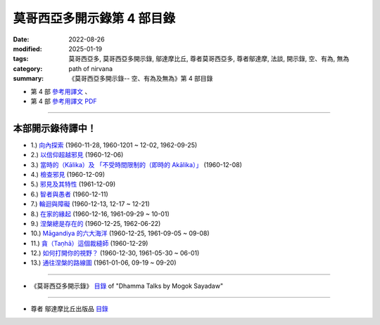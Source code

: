 ==============================
莫哥西亞多開示錄第 4 部目錄
==============================

:date: 2022-08-26
:modified: 2025-01-19
:tags: 莫哥西亞多, 莫哥西亞多開示錄, 鄔達摩比丘, 尊者莫哥西亞多, 尊者鄔達摩, 法談, 開示錄, 空、有為, 無為
:category: path of nirvana
:summary: 《莫哥西亞多開示錄-- 空、有為及無為》第 4 部目錄


- 第 4 部 `參考用譯文 <http://nanda.online-dhamma.net/mogok-sayadaw-pdf-odt-etc/han/Dhamma_Talks_by_Mogok_Sayadaw-part04-ref.html>`__ 、

- 第 4 部 `參考用譯文 PDF <http://nanda.online-dhamma.net/mogok-sayadaw-pdf-odt-etc/han/Dhamma_Talks_by_Mogok_Sayadaw-part04-ref.pdf>`__

------

本部開示錄待譯中！
~~~~~~~~~~~~~~~~~~~~~

- 1.) `向內探索 <{filename}pt04-01-inward-exploration-han%zh.rst>`_ (1960-11-28, 1960-1201 ~ 12-02, 1962-09-25)

- 2.) `以信仰超越邪見 <{filename}pt04-02-with-faith-transcend-wrong-view-han%zh.rst>`_ (1960-12-06)

- 3.) `當時的（Kālika）及 「不受時間限制的（即時的 Akālika）」 <{filename}pt04-03-time-comsuming-and-timeless-kalika-and-akalika-han%zh.rst>`_ (1960-12-08)

- 4.) `檢查邪見 <{filename}pt04-04-checking-for-wrong-views-han%zh.rst>`_ (1960-12-09)

- 5.) `邪見及其特性 <{filename}pt04-05-wrong-views-and-characters-han%zh.rst>`_ (1961-12-09)

- 6.) `智者與愚者 <{filename}pt04-06-the-wise-and-the-fool-han%zh.rst>`_ (1960-12-11)

- 7.) `輪迴與障礙 <{filename}pt04-07-samsara-and-the-hindrances-han%zh.rst>`_ (1960-12-13, 12-17 ~ 12-21)

- 8.) `在家的緣起 <{filename}pt04-08-dependent-origination-at-home-han%zh.rst>`_ (1960-12-16, 1961-09-29 ~ 10-01)

- 9.) `涅槃總是存在的 <{filename}pt04-09-nibbana-always-exist-han%zh.rst>`_ (1960-12-25, 1962-06-22)

- 10.) `Māgandiya 的六大海洋 <{filename}pt04-10-the-six-oceans-of-magandiya-han%zh.rst>`_ (1960-12-25, 1961-09-05 ~ 09-08)

- 11.) `貪（Taṇhā）這個裁縫師 <{filename}pt04-11-tanha-the-tailor-han%zh.rst>`_ (1960-12-29)

- 12.) `如何打開你的視野？ <{filename}pt04-12-how-to-open-your-eye-han%zh.rst>`_ (1960-12-30, 1961-05-30 ~ 06-01)

- 13.) `通往涅槃的路線圖 <{filename}pt04-13-the-road-map-to-nibbana-han%zh.rst>`_ (1961-01-06, 09-19 ~ 09-20)

------

- 《莫哥西亞多開示錄》 `目錄 <{filename}content-of-dhamma-talks-by-mogok-sayadaw-han%zh.rst>`__ of "Dhamma Talks by Mogok Sayadaw"

------

- 尊者 鄔達摩比丘出版品 `目錄 <{filename}../publication-of-ven-uttamo-han%zh.rst>`__


..
  2025-01-19 add: 莫哥西亞多開示錄，第 1~5 部 (參考用譯文)
  08-28 del: 中譯者聲明 & 據英譯者—鄔達摩比丘交待 which moved on footer
  2022-08-26  create rst
